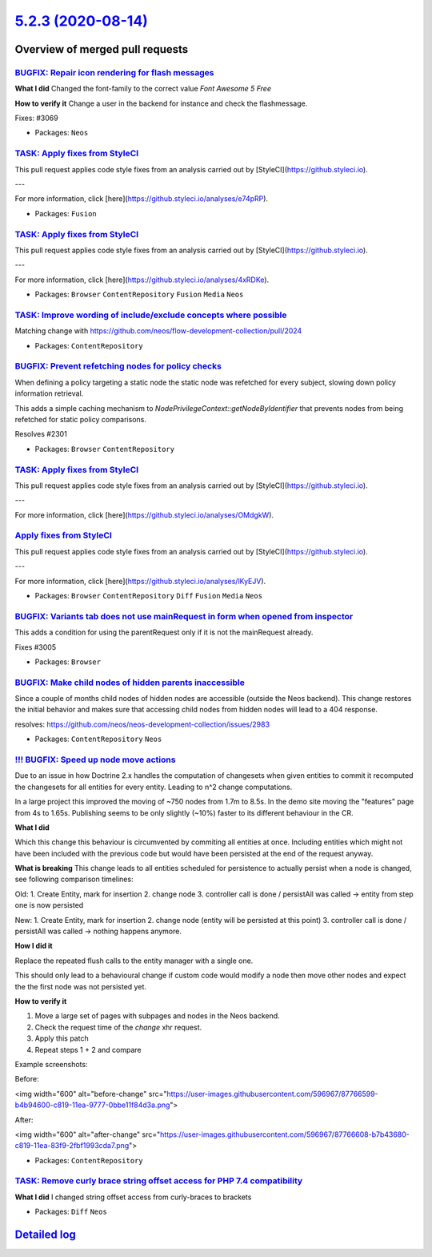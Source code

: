 `5.2.3 (2020-08-14) <https://github.com/neos/neos-development-collection/releases/tag/5.2.3>`_
==============================================================================================

Overview of merged pull requests
~~~~~~~~~~~~~~~~~~~~~~~~~~~~~~~~

`BUGFIX: Repair icon rendering for flash messages <https://github.com/neos/neos-development-collection/pull/3083>`_
-------------------------------------------------------------------------------------------------------------------

**What I did**
Changed the font-family to the correct value `Font Awesome 5 Free`

**How to verify it**
Change a user in the backend for instance and check the flashmessage.

Fixes: #3069 

* Packages: ``Neos``

`TASK: Apply fixes from StyleCI <https://github.com/neos/neos-development-collection/pull/3076>`_
-------------------------------------------------------------------------------------------------

This pull request applies code style fixes from an analysis carried out by [StyleCI](https://github.styleci.io).

---

For more information, click [here](https://github.styleci.io/analyses/e74pRP).

* Packages: ``Fusion``

`TASK: Apply fixes from StyleCI <https://github.com/neos/neos-development-collection/pull/3075>`_
-------------------------------------------------------------------------------------------------

This pull request applies code style fixes from an analysis carried out by [StyleCI](https://github.styleci.io).

---

For more information, click [here](https://github.styleci.io/analyses/4xRDKe).

* Packages: ``Browser`` ``ContentRepository`` ``Fusion`` ``Media`` ``Neos``

`TASK: Improve wording of include/exclude concepts where possible <https://github.com/neos/neos-development-collection/pull/2992>`_
-----------------------------------------------------------------------------------------------------------------------------------

Matching change with https://github.com/neos/flow-development-collection/pull/2024

* Packages: ``ContentRepository``

`BUGFIX: Prevent refetching nodes for policy checks <https://github.com/neos/neos-development-collection/pull/2302>`_
---------------------------------------------------------------------------------------------------------------------

When defining a policy targeting a static node the static node was
refetched for every subject, slowing down policy information retrieval.

This adds a simple caching mechanism to `NodePrivilegeContext::getNodeByIdentifier`
that prevents nodes from being refetched for static policy comparisons.

Resolves #2301

* Packages: ``Browser`` ``ContentRepository``

`TASK: Apply fixes from StyleCI <https://github.com/neos/neos-development-collection/pull/3059>`_
-------------------------------------------------------------------------------------------------

This pull request applies code style fixes from an analysis carried out by [StyleCI](https://github.styleci.io).

---

For more information, click [here](https://github.styleci.io/analyses/OMdgkW).

`Apply fixes from StyleCI <https://github.com/neos/neos-development-collection/pull/3060>`_
-------------------------------------------------------------------------------------------

This pull request applies code style fixes from an analysis carried out by [StyleCI](https://github.styleci.io).

---

For more information, click [here](https://github.styleci.io/analyses/lKyEJV).

* Packages: ``Browser`` ``ContentRepository`` ``Diff`` ``Fusion`` ``Media`` ``Neos``

`BUGFIX: Variants tab does not use mainRequest in form when opened from inspector <https://github.com/neos/neos-development-collection/pull/3008>`_
---------------------------------------------------------------------------------------------------------------------------------------------------

This adds a condition for using the parentRequest only if it is not the mainRequest already.

Fixes #3005

* Packages: ``Browser``

`BUGFIX: Make child nodes of hidden parents inaccessible <https://github.com/neos/neos-development-collection/pull/2998>`_
--------------------------------------------------------------------------------------------------------------------------

Since a couple of months child nodes of hidden nodes are accessible (outside the Neos backend). This change restores the initial behavior and makes sure that accessing child nodes from hidden nodes will lead to a 404 response.

resolves: https://github.com/neos/neos-development-collection/issues/2983

* Packages: ``ContentRepository`` ``Neos``

`!!! BUGFIX: Speed up node move actions <https://github.com/neos/neos-development-collection/pull/3015>`_
---------------------------------------------------------------------------------------------------------

Due to an issue in how Doctrine 2.x handles the computation of changesets when given
entities to commit it recomputed the changesets for all entities for every entity.
Leading to n^2 change computations.

In a large project this improved the moving of ~750 nodes from 1.7m to 8.5s.
In the demo site moving the "features" page from 4s to 1.65s. 
Publishing seems to be only slightly (~10%) faster to its different behaviour in the CR.

**What I did**

Which this change this behaviour is circumvented by commiting all
entities at once. Including entities which might not have been included
with the previous code but would have been persisted at the end of the request
anyway.

**What is breaking**
This change leads to all entities scheduled for persistence to actually persist when a node is changed, see following comparison timelines:

Old:
1. Create Entity, mark for insertion
2. change node
3. controller call is done / persistAll was called -> entity from step one is now persisted

New:
1. Create Entity, mark for insertion
2. change node (entity will be persisted at this point)
3. controller call is done / persistAll was called -> nothing happens anymore.

**How I did it**

Replace the repeated flush calls to the entity manager with a single one.

This should only lead to a behavioural change if custom code would modify a node
then move other nodes and expect the the first node was not persisted yet.

**How to verify it**

1. Move a large set of pages with subpages and nodes in the Neos backend. 
2. Check the request time of the `change` xhr request.
3. Apply this patch
4. Repeat steps 1 + 2 and compare

Example screenshots:

Before:

<img width="600" alt="before-change" src="https://user-images.githubusercontent.com/596967/87766599-b4b94600-c819-11ea-9777-0bbe11f84d3a.png">

After:

<img width="600" alt="after-change" src="https://user-images.githubusercontent.com/596967/87766608-b7b43680-c819-11ea-83f9-2fbf1993cda7.png">


* Packages: ``ContentRepository``

`TASK: Remove curly brace string offset access for PHP 7.4 compatibility <https://github.com/neos/neos-development-collection/pull/3011>`_
------------------------------------------------------------------------------------------------------------------------------------------

**What I did**
I changed string offset access from curly-braces to brackets

* Packages: ``Diff`` ``Neos``

`Detailed log <https://github.com/neos/neos-development-collection/compare/5.2.2...5.2.3>`_
~~~~~~~~~~~~~~~~~~~~~~~~~~~~~~~~~~~~~~~~~~~~~~~~~~~~~~~~~~~~~~~~~~~~~~~~~~~~~~~~~~~~~~~~~~~

